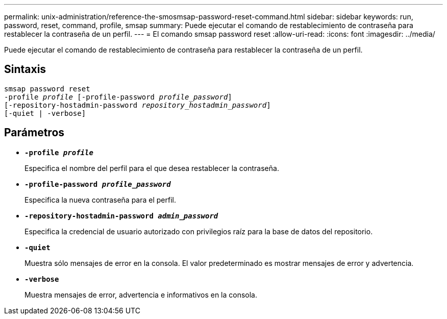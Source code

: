 ---
permalink: unix-administration/reference-the-smosmsap-password-reset-command.html 
sidebar: sidebar 
keywords: run, password, reset, command, profile, smsap 
summary: Puede ejecutar el comando de restablecimiento de contraseña para restablecer la contraseña de un perfil. 
---
= El comando smsap password reset
:allow-uri-read: 
:icons: font
:imagesdir: ../media/


[role="lead"]
Puede ejecutar el comando de restablecimiento de contraseña para restablecer la contraseña de un perfil.



== Sintaxis

[listing, subs="+macros"]
----
pass:quotes[smsap password reset
-profile _profile_ [-profile-password _profile_password_\]
[-repository-hostadmin-password _repository_hostadmin_password_\]
[-quiet | -verbose]]
----


== Parámetros

* `*-profile _profile_*`
+
Especifica el nombre del perfil para el que desea restablecer la contraseña.

* `*-profile-password _profile_password_*`
+
Especifica la nueva contraseña para el perfil.

* `*-repository-hostadmin-password _admin_password_*`
+
Especifica la credencial de usuario autorizado con privilegios raíz para la base de datos del repositorio.

* `*-quiet*`
+
Muestra sólo mensajes de error en la consola. El valor predeterminado es mostrar mensajes de error y advertencia.

* `*-verbose*`
+
Muestra mensajes de error, advertencia e informativos en la consola.


